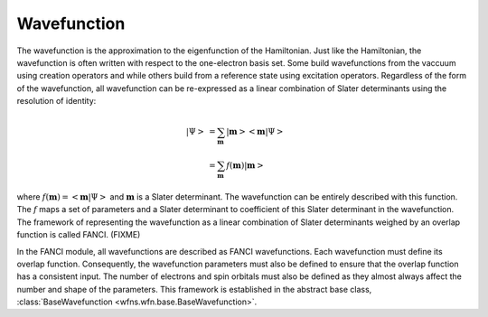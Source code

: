 .. _wavefunction:

Wavefunction
============
The wavefunction is the approximation to the eigenfunction of the Hamiltonian. Just like the
Hamiltonian, the wavefunction is often written with respect to the one-electron basis set. Some
build wavefunctions from the vaccuum using creation operators and while others build from a
reference state using excitation operators. Regardless of the form of the wavefunction, all
wavefunction can be re-expressed as a linear combination of Slater determinants using the resolution
of identity:

.. math::

    \left| \Psi \right>
    &= \sum_{\mathbf{m}} \left| \mathbf{m} \middle> \middle< \mathbf{m} \middle| \Psi \right>\\
    &= \sum_{\mathbf{m}} f(\mathbf{m}) \left| \mathbf{m} \right>

where :math:`f(\mathbf{m}) = \left<\mathbf{m} \middle| \Psi \right>` and :math:`\mathbf{m}` is a
Slater determinant. The wavefunction can be entirely described with this function. The :math:`f`
maps a set of parameters and a Slater determinant to coefficient of this Slater determinant in the
wavefunction. The framework of representing the wavefunction as a linear combination of Slater
determinants weighed by an overlap function is called FANCI. (FIXME)

In the FANCI module, all wavefunctions are described as FANCI wavefunctions. Each wavefunction must
define its overlap function. Consequently, the wavefunction parameters must also be defined to
ensure that the overlap function has a consistent input. The number of electrons and spin orbitals
must also be defined as they almost always affect the number and shape of the parameters. This
framework is established in the abstract base class,
:class:`BaseWavefunction <wfns.wfn.base.BaseWavefunction>`.
